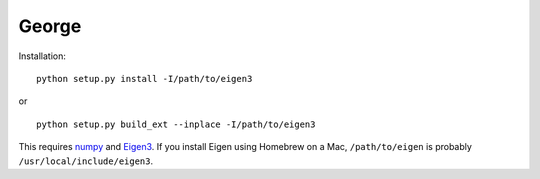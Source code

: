 George
======

Installation:

::

    python setup.py install -I/path/to/eigen3

or

::

    python setup.py build_ext --inplace -I/path/to/eigen3

This requires `numpy <http://numpy.scipy.org>`_ and `Eigen3
<http://eigen.tuxfamily.org/>`_. If you install Eigen using Homebrew on a
Mac, ``/path/to/eigen`` is probably ``/usr/local/include/eigen3``.

